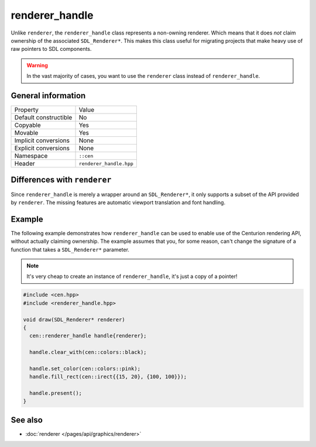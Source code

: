 renderer_handle
===============

Unlike ``renderer``, the ``renderer_handle`` class represents a non-owning renderer.
Which means that it does *not* claim ownership of the associated ``SDL_Renderer*``. This 
makes this class useful for migrating projects that make heavy use of raw pointers to SDL 
components.

.. warning::

  In the vast majority of cases, you want to use the ``renderer`` class instead of
  ``renderer_handle``.

General information
-------------------

======================  =========================================
  Property               Value
----------------------  -----------------------------------------
Default constructible    No
Copyable                 Yes
Movable                  Yes
Implicit conversions     None
Explicit conversions     None
Namespace                ``::cen``
Header                   ``renderer_handle.hpp``
======================  =========================================

Differences with ``renderer``
-----------------------------

Since ``renderer_handle`` is merely a wrapper around an ``SDL_Renderer*``, it only supports a
subset of the API provided by ``renderer``. The missing features are automatic viewport
translation and font handling.

Example
-------

The following example demonstrates how ``renderer_handle`` can be used to enable use of the 
Centurion rendering API, without actually claiming ownership. The example assumes that
you, for some reason, can't change the signature of a function that takes a ``SDL_Renderer*``
parameter.

.. note::

  It's very cheap to create an instance of ``renderer_handle``, it's just a copy of a pointer!

.. code-block:: c++

  #include <cen.hpp>
  #include <renderer_handle.hpp>

  void draw(SDL_Renderer* renderer)
  {
    cen::renderer_handle handle{renderer};

    handle.clear_with(cen::colors::black);

    handle.set_color(cen::colors::pink);
    handle.fill_rect(cen::irect{{15, 20}, {100, 100}});
 
    handle.present();
  }

See also
--------
* :doc:`renderer </pages/api/graphics/renderer>`